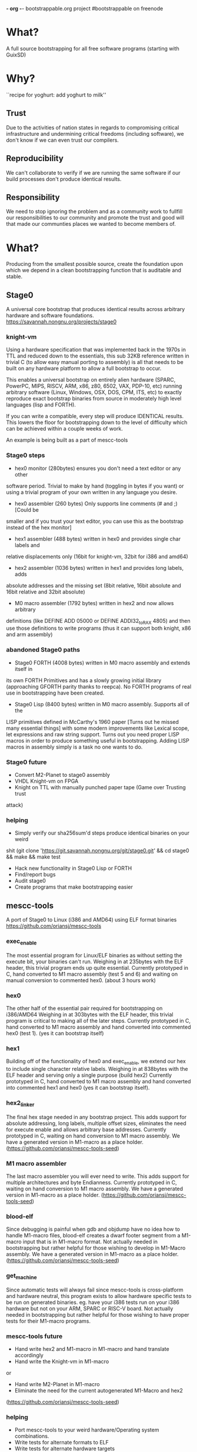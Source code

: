 *- org -*-
bootstrappable.org project
#bootstrappable on freenode

* What?
A full source bootstrapping for all free software programs
(starting with GuixSD)

* Why?
``recipe for yoghurt: add yoghurt to milk''

** Trust
Due to the activities of nation states in regards to compromising critical
infrastructure and undermining critical freedoms (including software), we don't
know if we can even trust our compilers.

** Reproducibility
We can't collaborate to verify if we are running the same software if our build
processes don't produce identical results.

** Responsibility
We need to stop ignoring the problem and as a community work to fullfill our
responsibilities to our community and promote the trust and good will that made
our communties places we wanted to become members of.

* What?
Producing from the smallest possible source, create the foundation upon which we
depend in a clean bootstrapping function that is auditable and stable.

** Stage0
A universal core bootstrap that produces identical results across arbitrary
hardware and software foundations.
https://savannah.nongnu.org/projects/stage0

*** knight-vm
Using a hardware specification that was implemented back in the 1970s in TTL and
reduced down to the essentials, this sub 32KB reference written in trivial C (to
allow easy manual porting to assembly) is all that needs to be built on any
hardware platform to allow a full bootstrap to occur.

This enables a universal bootstrap on entirely alien hardware (SPARC, PowerPC,
MIPS, RISCV, ARM, x86, z80, 6502, VAX, PDP-10, etc) running arbitrary software
(Linux, Windows, OSX, DOS, CPM, ITS, etc) to exactly reproduce exact bootstrap
binaries from source in moderately high level languages (lisp and FORTH).

If you can write a compatible, every step will produce IDENTICAL results.
This lowers the floor for bootstrapping down to the level of difficulty which
can be achieved within a couple weeks of work.

An example is being built as a part of mescc-tools

*** Stage0 steps
- hex0 monitor (280bytes) ensures you don't need a text editor or any other
software period. Trivial to make by hand (toggling in bytes if you want) or
using a trivial program of your own written in any language you desire.

- hex0 assembler (260 bytes) Only supports line comments (# and ;) [Could be
smaller and if you trust your text editor, you can use this as the bootstrap
instead of the hex monitor]

- hex1 assembler (488 bytes) written in hex0 and provides single char labels and
relative displacements only (16bit for knight-vm, 32bit for i386 and amd64)

- hex2 assembler (1036 bytes) written in hex1 and provides long labels, adds
absolute addresses and the missing set (8bit relative, 16bit absolute and 16bit
relative and 32bit absolute)

- M0 macro assembler (1792 bytes) written in hex2 and now allows arbitrary
definitions (like DEFINE ADD 05000 or DEFINE ADDI32_to_RAX 4805) and then use
those definitions to write programs (thus it can support both knight, x86 and
arm assembly)

*** abandoned Stage0 paths
- Stage0 FORTH (4008 bytes) written in M0 macro assembly and extends itself in
its own FORTH Primitives and has a slowly growing initial library (approaching
GFORTH parity thanks to reepca). No FORTH programs of real use in bootstrapping
have been created.

- Stage0 Lisp (8400 bytes) written in M0 macro assembly. Supports all of the
LISP primitives defined in McCarthy's 1960 paper [Turns out he missed many
essential things] with some modern improvements like Lexical scope, let
expressions and raw string support. Turns out you need proper LISP macros in
order to produce something useful in bootstrapping. Adding LISP macros in
assembly simply is a task no one wants to do.

*** Stage0 future
- Convert M2-Planet to stage0 assembly
- VHDL Knight-vm on FPGA
- Knight on TTL with manually punched paper tape (Game over Trusting trust
attack)

*** helping
- Simply verify our sha256sum'd steps produce identical binaries on your weird
shit (git clone 'https://git.savannah.nongnu.org/git/stage0.git' && cd stage0 &&
make && make test
- Hack new functionality in Stage0 Lisp or FORTH
- Find/report bugs
- Audit stage0
- Create programs that make bootstrapping easier

** mescc-tools
A port of Stage0 to Linux (i386 and AMD64) using ELF format binaries
https://github.com/oriansj/mescc-tools

*** exec_enable
The most essential program for Linux/ELF binaries as without setting the execute
bit, your binaries can't run. Weighing in at 235bytes with the ELF header, this
trivial program ends up quite essential.
Currently prototyped in C, hand converted to M1 macro assembly (test 5 and 6)
and waiting on manual conversion to commented hex0. (about 3 hours work)

*** hex0
The other half of the essential pair required for bootstrapping on i386/AMD64
Weighing in at 303bytes with the ELF header, this trivial program is critical to
making all of the later steps.
Currently prototyped in C, hand converted to M1 macro assembly and hand
converted into commented hex0 (test 1). (yes it can bootstrap itself)

*** hex1
Building off of the functionality of hex0 and exec_enable, we extend our hex to
include single character relative labels. Weighing in at 838bytes with the ELF
header and serving only a single purpose (build hex2)
Currently prototyped in C, hand converted to M1 macro assembly and hand
converted into commented hex1 and hex0 (yes it can bootstrap itself).

*** hex2_linker
The final hex stage needed in any bootstrap project. This adds support for
absolute addressing, long labels, multiple offset sizes, eliminates the need for
execute enable and allows arbitrary base addresses.
Currently prototyped in C, waiting on hand conversion to M1 macro assembly.
We have a generated version in M1-macro as a place holder.
(https://github.com/oriansj/mescc-tools-seed)

*** M1 macro assembler
The last macro assembler you will ever need to write. This adds support for
multiple architectures and byte Endianness.
Currently prototyped in C, waiting on hand conversion to M1 macro assembly.
We have a generated version in M1-macro as a place holder.
(https://github.com/oriansj/mescc-tools-seed)

*** blood-elf
Since debugging is painful when gdb and objdump have no idea how to handle
M1-macro files, blood-elf creates a dwarf footer segment from a M1-macro input
that is in M1-macro format. Not actually needed in bootstrapping but rather
helpful for those wishing to develop in M1-Macro assembly.
We have a generated version in M1-macro as a place holder.
(https://github.com/oriansj/mescc-tools-seed)

*** get_machine
Since automatic tests will always fail since mescc-tools is cross-platform and
hardware neutral, this program exists to allow hardware specific tests to be run
on generated binaries. eg. have your i386 tests run on your i386 hardware but
not on your ARM, SPARC or RISC-V board. Not actually needed in bootstrapping
but rather helpful for those wishing to have proper tests for their M1-macro
programs.

*** mescc-tools future
- Hand write hex2 and M1-macro in M1-macro and hand translate accordingly
- Hand write the Knight-vm in M1-macro
or
- Hand write M2-Planet in M1-macro
- Eliminate the need for the current autogenerated M1-Macro and hex2
(https://github.com/oriansj/mescc-tools-seed)

*** helping
- Port mescc-tools to your weird hardware/Operating system combinations.
- Write tests for alternate formats to ELF
- Write tests for alternate hardware targets
- Find bugs

** M2-Planet
A PLAtform NEutral Transpiler that happens to look and behave enough like C that
you can do development in GCC and use M2-Planet to compile the result.
https://github.com/oriansj/M2-Planet

*** Currently supports
**** Types
void
void*
int
int*
char
char*
FILE
FILE*
any struct you wish to define
Pointers to any struct you wish to define

All in a trivial to understand implementation
https://github.com/oriansj/M2-Planet/blob/master/cc_types.c

**** Enhanced raw strings
Strings in M2-Planet are defined as every character between " and its matching "
Thus to express things like " in a string you need to use a rare feature in C,
\xnn where nn are two hex numbers. eg \x41 == A
and the standard "There is a missing \"\n" becomes "There is a missing \x22\x0A"

All in a trivial to understand implementation
https://github.com/oriansj/M2-Planet/blob/master/cc_strings.c

**** Comments to an amusing result
M2-Planet supports 2 types of comments:
/* Stuff */ block comments
and
# Stuff line comments

and inorder to maximize compatibility with C M2-Planet does something funny with
C line comments.
// code; is actually compiled by M2-Planet thus allowing M2-Planet specific code
to be embedded in your C sources.

It and any other odd parsing behavior can be found in the rather trivial parser
https://github.com/oriansj/M2-Planet/blob/master/cc_reader.c

**** C primitives
M2-Planet is written using only features that it supports*
https://github.com/oriansj/M2-Planet/blob/master/cc_core.c

*exclusions apply (ironically only to the getopt_long chunk in cc.c we haven't
replaced yet)

**** Bootstrapping extras
M2-Planet supports M1-macro assembly being inlined within functions.
Support for CONSTANT FOO 4 statements to replace #define FOO 4 and eliminate the
need for a C preprocessor.

*** M2-Planet future
- Add support for passed arguments
- Eliminate the need for getopt_long in cc.c
- Hand Convert to M1-macro assembly (This is being put off until M2-Planet hits
its self bootstrap threshold.)
- Cross-platform build support

*** helping
- Find bugs
- Improve documentation
- Send patches

** Mes
A late stage bootstrap core componet that ensures that once you have achieved a
certain minimal floor, that you have a solid path to producing GCC and thus
everything you desire.
https://gitlab.com/janneke/mes

*** mes.c
A scheme interpreter prototyped in C ~1400 Lines that standards at our baseline
target of minimal functionality. If you can build this or provide equivalent
functionality, you are good to go.

*** mescc.scm
Provided the above exists and is functional, we leverage that to provide a C
compiler written in Scheme (uses Nyacc C99 parser in Scheme) that is the core of
this project and is the path to full GCC bootstrapping.
mescc along with mescc-tools are capable of self bootstrapping.

*** mes.M1
This autogenerated program exists as a mechanism to give M2-Planet time to
properly develop to the level of complexity required to build mes.c directly.

Due to the above issue, although it is the mes.c scheme interpreter in annotated
M1 assembly. Its trust is what is considered minimally good enough.
https://gitlab.com/janneke/mes-seed

* How to bootstrap?
0) Hardware specific microbootstrap of stage0 virtual machine (in TTL or
mescc-tools for AMD64/ELF environment)
1) stage0
2) M2-Planet
3) mescc
4) tcc
5) gcc
6) guix bootstrap binaries
*done*

* current status
+ mescc can build tcc but performance issues need to be resolved
+ stage0 has achieved a full path from hex monitor to compacting garbage
collecting lisp and a rather complete FORTH.
+ mescc-tools is a brutally slow tedious exercise in patience and frustration.
+ M2-Planet is growing a rather impressive feature set.
+ active community and an exhustive search of possible existing tools has been
done and continues to reduce the development load

* help
+ programmers to help clear out bugs in mescc-tools, M2-Planet and mescc
+ help find and eliminate bootstrap-loops: (Nyacc?, mes.M1?, psyntax.pp?)
+ integrate with GuixSD (lots of little easy things to do)
+ report bugs, issues, concerns or recommendations
+ testing and finding issues with our documentation (we are human after all)

* strengths of current plan
+ stage0 vm is platform agnostic and arbitrary implementations in both software
and hardware are encouraged.
+ Every possible port of mescc-tools is buildable by every other possible
mescc-tool port and thus forces any hardware/software trusting trust attack to
compromise all past, present and future hardware platforms, including those that
are made for fun out of TTL logic:
http://cpuville.com/Projects/Original-CPU/Original-CPU-home.html or even those
made out of individual transistors: https://monster6502.com/ or should someone
wish http://web.cecs.pdx.edu/~harry/Relay/ using electromechanical relays.
+ Porting of stage0 and mescc-tools to alternate platforms becomes a
straightforward mechanical exercise.
+ No specific host platform is required until the mescc stage.

* weakness of current plan
+ Initial mescc-tools implementation depends upon a trusted linux binary.
+ Stage0 knight-vm performance is bad and thus makes the entire process slow.
+ On ram contrained systems, the performance gets even worse and requires the
addition of paging functionality.
+ Hardware which doesn't align immediates to 4bit multiples are not supported,
or supportable without a change in the hex2_linker design. (Problem for RISCV)
+ Hardware which doesn't have contiguous immediates that are a multiple of 8bits
are not supported or supportable without a change in the hex2_linker design.
(Problem for RISCV and ARM)
+ Requires large amounts of largely mechanical effort

* Contact
#bootstrappable and #guix on freenode
via bootstrappable.org
via our mailing list: bootstrappable@freelists.org
